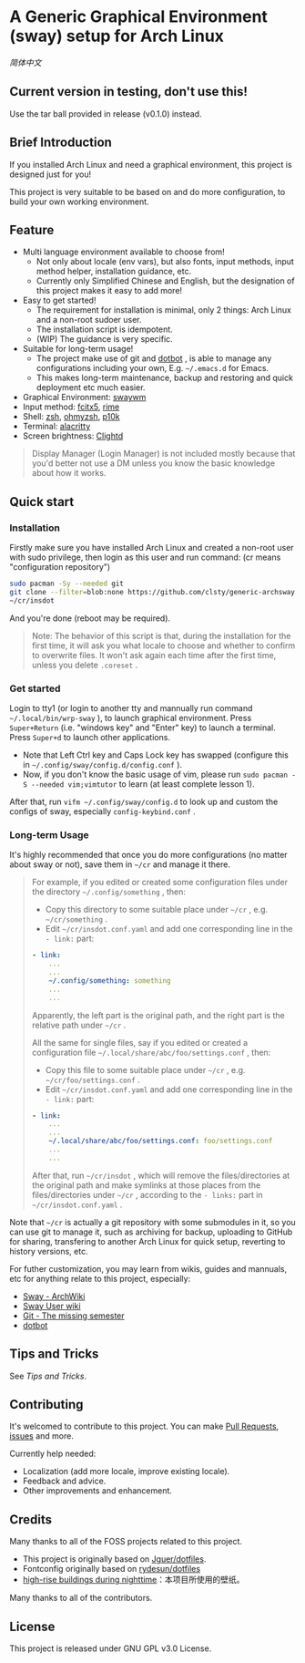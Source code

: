 * A Generic Graphical Environment (sway) setup for Arch Linux

[[README.zh_CN.org][简体中文]]
** Current version in testing, don't use this!
Use the tar ball provided in release (v0.1.0) instead.

** Brief Introduction
If you installed Arch Linux and need a graphical environment, this project is designed just for you!

This project is very suitable to be based on and do more configuration, to build your own working environment.

** Feature
- Multi language environment available to choose from!
  - Not only about locale (env vars), but also fonts, input methods, input method helper, installation guidance, etc.
  - Currently only Simplified Chinese and English, but the designation of this project makes it easy to add more!
- Easy to get started!
  - The requirement for installation is minimal, only 2 things: Arch Linux and a non-root sudoer user.
  - The installation script is idempotent.
  - (WIP) The guidance is very specific.
- Suitable for long-term usage!
  - The project make use of git and [[https://github.com/anishathalye/dotbot][dotbot]] , is able to manage any configurations including your own, E.g. =~/.emacs.d= for Emacs.
  - This makes long-term maintenance, backup and restoring and quick deployment etc much easier.
- Graphical Environment: [[https://github.com/swaywm][swaywm]]
- Input method: [[https://github.com/fcitx/fcitx5][fcitx5]], [[https://github.com/rime][rime]]
- Shell: [[https://zsh.sourceforge.io][zsh]], [[https://github.com/ohmyzsh/ohmyzsh][ohmyzsh]], [[https://github.com/romkatv/powerlevel10k][p10k]]
- Terminal: [[https://github.com/alacritty/alacritty][alacritty]]
- Screen brightness: [[https://github.com/FedeDP/Clightd][Clightd]]
#+begin_quote
Display Manager (Login Manager) is not included mostly because that you'd better not use a DM unless you know the basic knowledge about how it works.
#+end_quote


** Quick start
*** Installation
Firstly make sure you have installed Arch Linux and created a non-root user with sudo privilege, then login as this user and run command:
(cr means "configuration repository")
#+begin_src bash
sudo pacman -Sy --needed git
git clone --filter=blob:none https://github.com/clsty/generic-archsway ~/cr
~/cr/insdot
#+end_src
And you're done (reboot may be required).

#+begin_quote
Note: The behavior of this script is that, during the installation for the first time, it will ask you what locale to choose and whether to confirm to overwrite files. It won't ask again each time after the first time, unless you delete =.coreset= .
#+end_quote

*** Get started
Login to tty1 (or login to another tty and mannually run command =~/.local/bin/wrp-sway= ), to launch graphical environment.
Press =Super+Return= (i.e. "windows key" and "Enter" key) to launch a terminal.
Press =Super+d= to launch other applications.
- Note that Left Ctrl key and Caps Lock key has swapped (configure this in =~/.config/sway/config.d/config.conf= ).
- Now, if you don't know the basic usage of vim, please run =sudo pacman -S --needed vim;vimtutor= to learn (at least complete lesson 1).

After that, run =vifm ~/.config/sway/config.d= to look up and custom the configs of sway, especially =config-keybind.conf= .

*** Long-term Usage
It's highly recommended that once you do more configurations (no matter about sway or not), save them in =~/cr= and manage it there.

#+begin_quote
For example, if you edited or created some configuration files under the directory =~/.config/something= , then:
- Copy this directory to some suitable place under =~/cr= , e.g. =~/cr/something= .
- Edit =~/cr/insdot.conf.yaml= and add one corresponding line in the =- link:= part:
#+begin_src yaml
- link:
    ...
    ...
    ~/.config/something: something
    ...
    ...
#+end_src
Apparently, the left part is the original path, and the right part is the relative path under =~/cr= .

All the same for single files, say if you edited or created a configuration file =~/.local/share/abc/foo/settings.conf= , then:
- Copy this file to some suitable place under =~/cr= , e.g. =~/cr/foo/settings.conf= .
- Edit =~/cr/insdot.conf.yaml= and add one corresponding line in the =- link:= part:
#+begin_src yaml
- link:
    ...
    ...
    ~/.local/share/abc/foo/settings.conf: foo/settings.conf
    ...
    ...
#+end_src

After that, run =~/cr/insdot= ,
which will remove the files/directories at the original path
and make symlinks at those places
from the files/directories under =~/cr= ,
according to the =- links:= part in =~/cr/insdot.conf.yaml= .
#+end_quote

Note that =~/cr= is actually a git repository with some submodules in it, so you can use git to manage it, such as archiving for backup, uploading to GitHub for sharing, transfering to another Arch Linux for quick setup, reverting to history versions, etc.

For futher customization, you may learn from wikis, guides and mannuals, etc for anything relate to this project, especially:
- [[https://wiki.archlinux.org/title/Sway][Sway - ArchWiki]]
- [[https://github.com/swaywm/sway/wiki][Sway User wiki]]
- [[https://missing.csail.mit.edu/2020/version-control][Git - The missing semester]]
- [[https://github.com/anishathalye/dotbot][dotbot]]

** Tips and Tricks
See [[TipsAndTricks.org][Tips and Tricks]].

** Contributing
It's welcomed to contribute to this project.
You can make [[https://github.com/clsty/generic-archsway/pulls][Pull Requests]], [[https://github.com/clsty/generic-archsway/issues][issues]] and more.

Currently help needed:
- Localization (add more locale, improve existing locale).
- Feedback and advice.
- Other improvements and enhancement.

** Credits
Many thanks to all of the FOSS projects related to this project.
- This project is originally based on [[https://github.com/Jguer/dotfiles][Jguer/dotfiles]].
- Fontconfig originally based on [[https://github.com/rydesun/dotfiles][rydesun/dotfiles]]
- [[https://unsplash.com/photos/lmvGn9rTGvY][high-rise buildings during nighttime]]：本项目所使用的壁纸。

Many thanks to all of the contributors.

** License
This project is released under GNU GPL v3.0 License.
